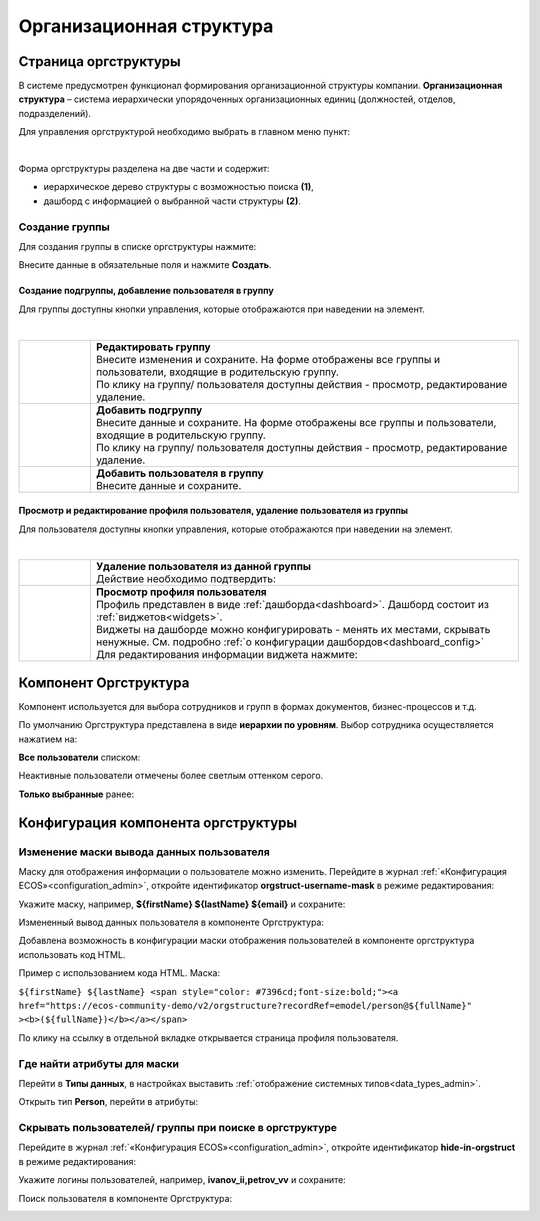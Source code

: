 Организационная структура
===========================

Страница оргструктуры
----------------------

В системе предусмотрен функционал формирования организационной структуры компании. **Организационная структура** – система иерархически упорядоченных организационных единиц (должностей, отделов, подразделений). 

Для управления оргструктурой необходимо выбрать в главном меню пункт: 

.. image:: _static/org_structure/org_1.png
       :width: 600
       :align: center

|

Форма оргструктуры разделена на две части и содержит:

-	иерархическое дерево структуры с возможностью поиска **(1)**, 
-	дашборд с информацией о выбранной части структуры **(2)**. 

Создание группы
~~~~~~~~~~~~~~~~

.. _new_group:

Для создания группы в списке оргструктуры нажмите:

.. image:: _static/org_structure/new_group_1.png
       :width: 300
       :align: center

Внесите данные в обязательные поля и нажмите **Создать**.

.. image:: _static/org_structure/new_group_2.png
       :width: 700
       :align: center

Создание подгруппы, добавление пользователя в группу
""""""""""""""""""""""""""""""""""""""""""""""""""""""

Для группы доступны кнопки управления, которые отображаются при наведении на элемент.

.. image:: _static/org_structure/org_7.png
       :width: 300
       :align: center

|

.. list-table:: 
      :widths: 10 60
      :align: center

      * - 

          .. image:: _static/org_structure/org_8.png
                  :width: 30
                  :align: center

        - | **Редактировать группу**
          | Внесите изменения и сохраните. На форме отображены все группы и пользователи, входящие в родительскую группу. 
          | По клику на группу/ пользователя доступны действия - просмотр, редактирование удаление.

          .. image:: _static/org_structure/org_9.png
                  :width: 500
                  :align: center

      * - 

          .. image:: _static/org_structure/org_10.png
                  :width: 30
                  :align: center

        - | **Добавить подгруппу**
          | Внесите данные и сохраните. На форме отображены все группы и пользователи, входящие в родительскую группу.
          | По клику на группу/ пользователя доступны действия - просмотр, редактирование удаление.

          .. image:: _static/org_structure/org_11.png
                  :width: 500
                  :align: center

      * - 

          .. image:: _static/org_structure/org_12.png
                  :width: 30
                  :align: center

        - | **Добавить пользователя в группу**
          | Внесите данные и сохраните. 

          .. image:: _static/org_structure/org_13.png
                  :width: 500
                  :align: center

Просмотр и редактирование профиля пользователя, удаление пользователя из группы
""""""""""""""""""""""""""""""""""""""""""""""""""""""""""""""""""""""""""""""""""""""""""

Для пользователя доступны кнопки управления, которые отображаются при наведении на элемент.

.. image:: _static/org_structure/org_2.png
       :width: 300
       :align: center

|

.. list-table:: 
      :widths: 10 60
      :align: center

      * - 

          .. image:: _static/org_structure/org_3.png
                  :width: 30
                  :align: center

        - | **Удаление пользователя из данной группы**
          | Действие необходимо подтвердить:

          .. image:: _static/org_structure/org_4.png
                  :width: 500
                  :align: center
      * - 

          .. image:: _static/org_structure/org_5.png
                  :width: 30
                  :align: center

        - | **Просмотр профиля пользователя**

          .. image:: _static/org_structure/org_6.png
                  :width: 500
                  :align: center

          | Профиль представлен в виде :ref:`дашборда<dashboard>`. Дашборд состоит из :ref:`виджетов<widgets>`.
          | Виджеты на дашборде можно конфигурировать - менять их местами, скрывать ненужные. См. подробно :ref:`о конфигурации дашбордов<dashboard_config>`
          | Для редактирования информации виджета нажмите:

          .. image:: _static/org_structure/edit_1.png
                  :width: 300
                  :align: center


Компонент Оргструктура
------------------------

Компонент используется для выбора сотрудников и групп в формах документов, бизнес-процессов и т.д.

.. image:: _static/org_structure/org_14.png
       :width: 600
       :align: center

По умолчанию Оргструктура представлена в виде **иерархии по уровням**. Выбор сотрудника осуществляется нажатием на:

.. image:: _static/org_structure/org_15.png
       :width: 400
       :align: center

**Все пользователи** списком: 

.. image:: _static/org_structure/org_16.png
       :width: 400
       :align: center

Неактивные пользователи отмечены более светлым оттенком серого.

**Только выбранные** ранее:

.. image:: _static/org_structure/org_17.png
       :width: 400
       :align: center


Конфигурация компонента оргструктуры
-------------------------------------

Изменение маски вывода данных пользователя
~~~~~~~~~~~~~~~~~~~~~~~~~~~~~~~~~~~~~~~~~~~

Маску для отображения информации о пользователе можно изменить. Перейдите в журнал :ref:`«Конфигурация ECOS»<configuration_admin>`, откройте идентификатор **orgstruct-username-mask** в режиме редактирования:

.. image:: _static/org_structure/org_18.png
       :width: 700
       :align: center

Укажите маску, например, **${firstName} ${lastName} ${email}** и сохраните:

.. image:: _static/org_structure/org_19.png
       :width: 400
       :align: center

Измененный вывод данных пользователя в компоненте Оргструктура:

.. image:: _static/org_structure/org_20.png
       :width: 400
       :align: center

Добавлена возможность в конфигурации маски отображения пользователей в компоненте оргструктура использовать код HTML. 

Пример с использованием кода HTML. Маска:

``${firstName} ${lastName} <span style="color: #7396cd;font-size:bold;"><a href="https://ecos-community-demo/v2/orgstructure?recordRef=emodel/person@${fullName}" ><b>(${fullName})</b></a></span>``

.. image:: _static/org_structure/org_21.png
       :width: 400
       :align: center

По клику на ссылку в отдельной вкладке открывается страница профиля пользователя.

Где найти атрибуты для маски
~~~~~~~~~~~~~~~~~~~~~~~~~~~~~~

Перейти в **Типы данных**, в настройках выставить :ref:`отображение системных типов<data_types_admin>`.

Открыть тип **Person**, перейти в атрибуты:

.. image:: _static/org_structure/person_type.png
       :width: 600
       :align: center

Скрывать пользователей/ группы при поиске в оргструктуре
~~~~~~~~~~~~~~~~~~~~~~~~~~~~~~~~~~~~~~~~~~~~~~~~~~~~~~~~~

Перейдите в журнал :ref:`«Конфигурация ECOS»<configuration_admin>`, откройте идентификатор **hide-in-orgstruct** в режиме редактирования:

.. image:: _static/org_structure/org_22.png
       :width: 700
       :align: center

Укажите логины пользователей, например, **ivanov_ii,petrov_vv** и сохраните:

.. image:: _static/org_structure/org_23.png
       :width: 400
       :align: center

Поиск пользователя в компоненте Оргструктура:

.. image:: _static/org_structure/org_24.png
       :width: 400
       :align: center
